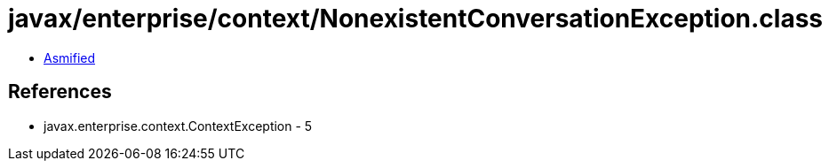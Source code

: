 = javax/enterprise/context/NonexistentConversationException.class

 - link:NonexistentConversationException-asmified.java[Asmified]

== References

 - javax.enterprise.context.ContextException - 5
